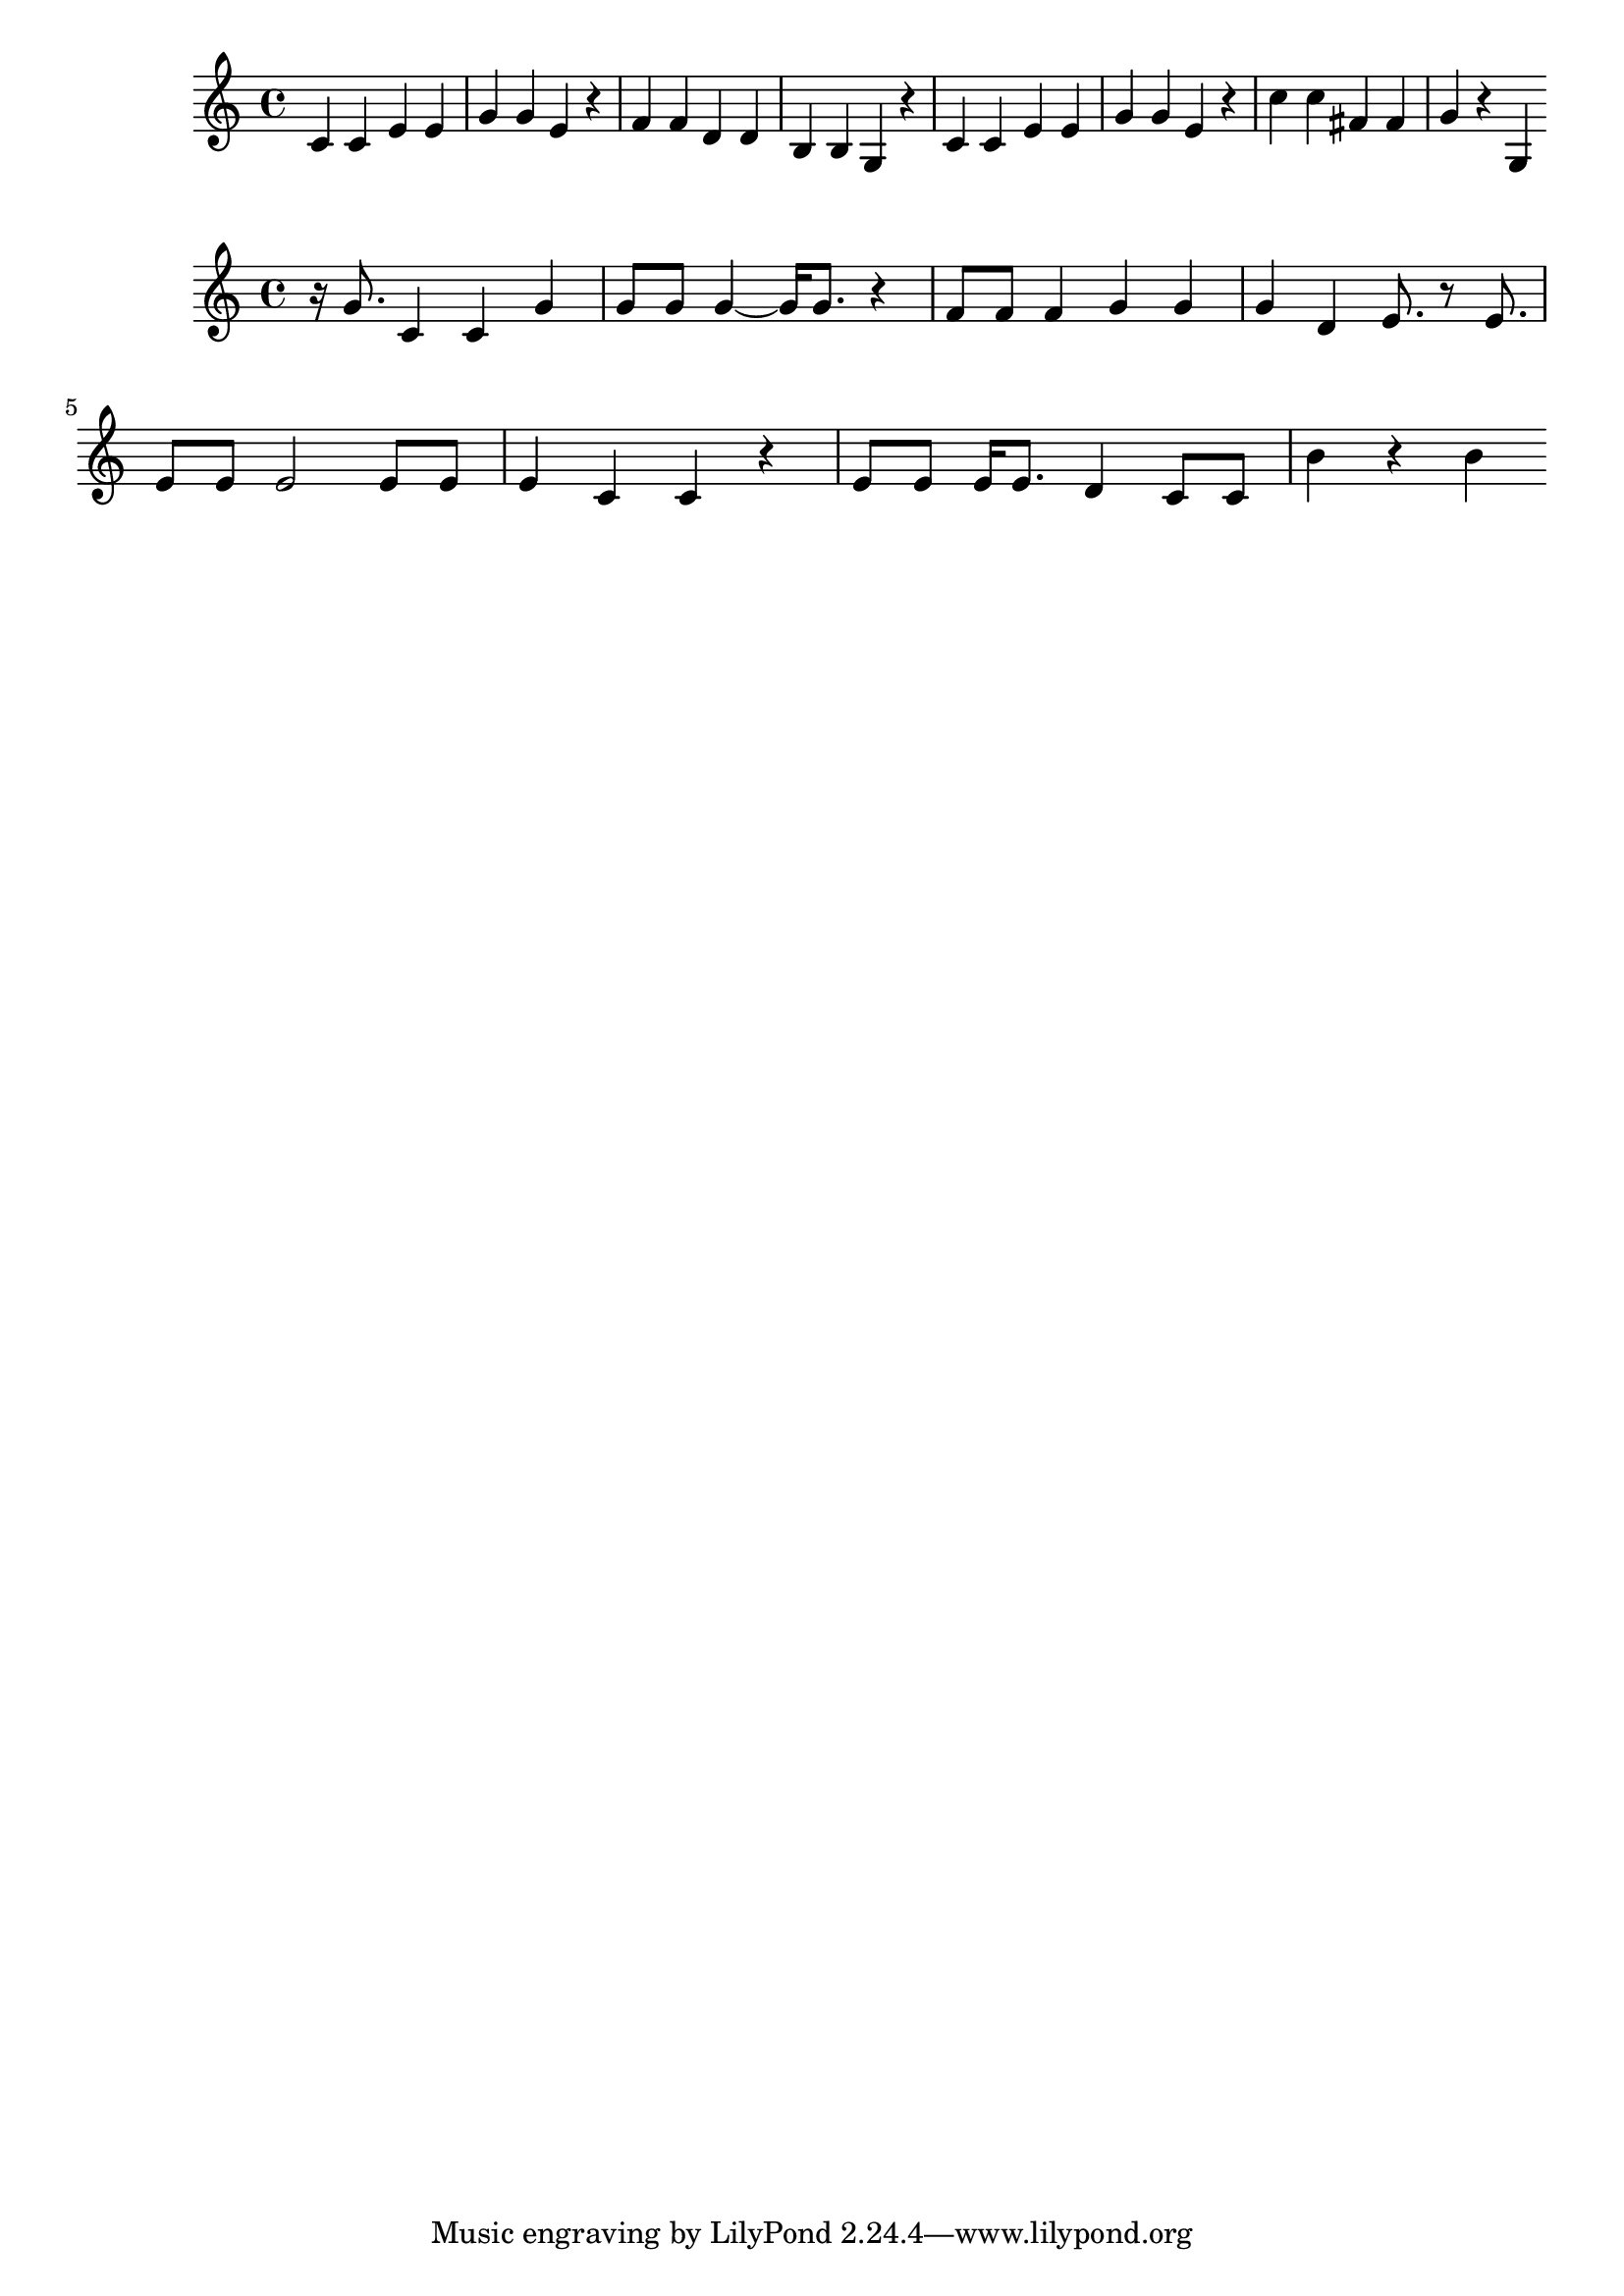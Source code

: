 \new Staff  = xawwyzxebaccdwa { \time 4/4
      c' 4  
      c' 4  
      e' 4  
      e' 4  
      g' 4  
      g' 4  
      e' 4  
      r 4  
      f' 4  
      f' 4  
      d' 4  
      d' 4  
      b 4  
      b 4  
      g 4  
      r 4  
      c' 4  
      c' 4  
      e' 4  
      e' 4  
      g' 4  
      g' 4  
      e' 4  
      r 4  
      c'' 4  
      c'' 4  
      fis' 4  
      fis' 4  
      g' 4  
      r 4  
      g 4  
       } 
     
 
\new Staff  = xawwyzxebacbdby { \time 4/4
      r 16  
      g' 8.  
      c' 4  
      c' 4  
      g' 4  
      g' 8  
      g' 8  
      g' 4  ~  
      g' 16  
      g' 8.  
      r 4  
      f' 8  
      f' 8  
      f' 4  
      g' 4  
      g' 4  
      g' 4  
      d' 4  
      e' 8.  
      r 8  
      e' 8.  
      e' 8  
      e' 8  
      e' 2  
      e' 8  
      e' 8  
      e' 4  
      c' 4  
      c' 4  
      r 4  
      e' 8  
      e' 8  
      e' 16  
      e' 8.  
      d' 4  
      c' 8  
      c' 8  
      b' 4  
      r 4  
      b' 4  
       } 
     
 

